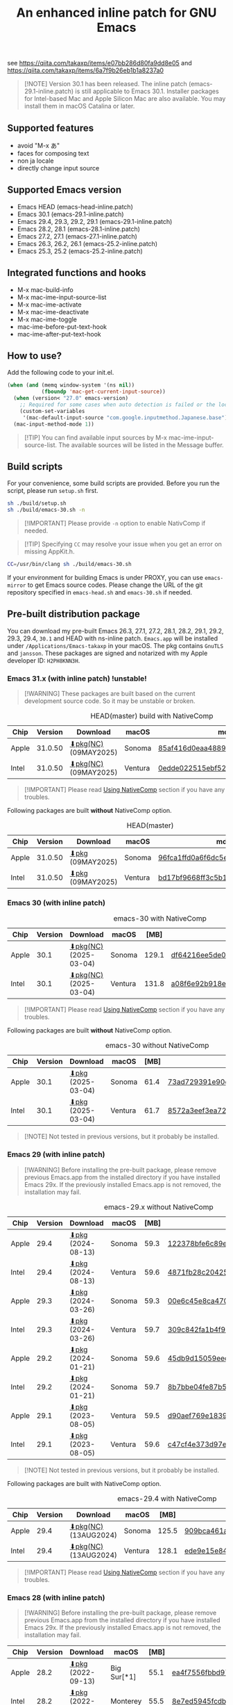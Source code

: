 #+title: An enhanced inline patch for GNU Emacs

[[https://github.com/takaxp/ns-inline-patch/actions?query=workflow%3A%22Build+NS+with+inline-patch+%28HEAD%29%22][https://github.com/takaxp/ns-inline-patch/workflows/Build%20NS%20with%20inline-patch%20(HEAD)/badge.svg]]
[[https://github.com/takaxp/ns-inline-patch/actions/workflows/release-latest_native.yml][https://github.com/takaxp/ns-inline-patch/actions/workflows/release-latest_native.yml/badge.svg]]
[[https://github.com/takaxp/ns-inline-patch/actions/workflows/release-latest.yml][https://github.com/takaxp/ns-inline-patch/actions/workflows/release-latest.yml/badge.svg]]
[[https://github.com/takaxp/ns-inline-patch/actions?query=workflow%3A%22Build+NS+with+inline-patch+%28emacs-29%29%22][https://github.com/takaxp/ns-inline-patch/workflows/Build%20NS%20with%20inline-patch%20(emacs-29)/badge.svg]]
[[https://github.com/takaxp/ns-inline-patch/actions?query=workflow%3A%22Build+NS+with+inline-patch+%28emacs-28%29%22][https://github.com/takaxp/ns-inline-patch/workflows/Build%20NS%20with%20inline-patch%20(emacs-28)/badge.svg]]
[[https://github.com/takaxp/ns-inline-patch/actions?query=workflow%3A%22Build+NS+with+inline-patch+%28emacs-27%29%22][https://github.com/takaxp/ns-inline-patch/workflows/Build%20NS%20with%20inline-patch%20(emacs-27)/badge.svg]]
[[https://github.com/takaxp/ns-inline-patch/actions?query=workflow%3A%22Build+NS+with+inline-patch+%28emacs-26%29%22][https://github.com/takaxp/ns-inline-patch/workflows/Build%20NS%20with%20inline-patch%20(emacs-26)/badge.svg]]

see https://qiita.com/takaxp/items/e07bb286d80fa9dd8e05 and https://qiita.com/takaxp/items/6a7f9b26eb1b1a8237a0

#+begin_quote
[!NOTE]
Version 30.1 has been released. The inline patch (emacs-29.1-inline.patch) is still applicable to Emacs 30.1. Installer packages for Intel-based Mac and Apple Silicon Mac are also available. You may install them in macOS Catalina or later.
#+end_quote

** Supported features

- avoid "M-x あ"
- faces for composing text
- non ja locale
- directly change input source

** Supported Emacs version

- Emacs HEAD (emacs-head-inline.patch)
- Emacs 30.1 (emacs-29.1-inline.patch)
- Emacs 29.4, 29.3, 29.2, 29.1 (emacs-29.1-inline.patch)
- Emacs 28.2, 28.1 (emacs-28.1-inline.patch)
- Emacs 27.2, 27.1 (emacs-27.1-inline.patch)
- Emacs 26.3, 26.2, 26.1 (emacs-25.2-inline.patch)
- Emacs 25.3, 25.2 (emacs-25.2-inline.patch)

** Integrated functions and hooks
:PROPERTIES:
:ID:       982CF02C-EE91-4EC1-8F21-98A581399E00
:END:

- M-x mac-build-info
- M-x mac-ime-input-source-list
- M-x mac-ime-activate
- M-x mac-ime-deactivate
- M-x mac-ime-toggle
- mac-ime-before-put-text-hook
- mac-ime-after-put-text-hook

** How to use?
:PROPERTIES:
:ID:       88272C0F-ED87-46B0-ADC8-64FAB20C6908
:END:

Add the following code to your init.el.

#+begin_src emacs-lisp
(when (and (memq window-system '(ns nil))
           (fboundp 'mac-get-current-input-source))
  (when (version< "27.0" emacs-version)
    ;; Required for some cases when auto detection is failed or the locale is "en".
    (custom-set-variables
     '(mac-default-input-source "com.google.inputmethod.Japanese.base")))
  (mac-input-method-mode 1))
#+end_src

#+begin_quote
[!TIP]
You can find available input sources by M-x mac-ime-input-source-list. The available sources will be listed in the Message buffer.
#+end_quote

** Build scripts
:PROPERTIES:
:ID:       C992491F-5B7F-4F0F-BB99-B1343603CBD6
:END:

For your convenience, some build scripts are provided. Before you run the script, please run =setup.sh= first.

#+begin_src sh
sh ./build/setup.sh
sh ./build/emacs-30.sh -n
#+end_src

#+begin_quote
[!IMPORTANT]
Please provide ~-n~ option to enable NativComp if needed.
#+end_quote

#+begin_quote
[!TIP]
Specifying ~CC~ may resolve your issue when you get an error on missing AppKit.h.
#+end_quote

#+begin_src sh
CC=/usr/bin/clang sh ./build/emacs-30.sh
#+end_src

If your environment for building Emacs is under PROXY, you can use =emacs-mirror= to get Emacs source codes. Please change the URL of the git repository specified in =emacs-head.sh= and =emacs-30.sh= if needed.

** Pre-built distribution package
:PROPERTIES:
:ID:       3A8A27A7-93D9-4F4E-A621-042FC4521D14
:END:

You can download my pre-built Emacs 26.3, 27.1, 27.2, 28.1, 28.2, 29.1, 29.2, 29.3, 29.4, =30.1= and HEAD with ns-inline patch. =Emacs.app= will be installed under =/Applications/Emacs-takaxp= in your macOS. The pkg contains =GnuTLS= and =jansson=. These packages are signed and notarized with my Apple developer ID: =H2PH8KNN3H=.

*** Emacs 31.x (with inline patch) *!unstable!*
:PROPERTIES:
:ID:       9B7E9F4F-E5C7-4A09-A06B-7E1E58ADBDB9
:END:

#+begin_quote
[!WARNING]
These packages are built based on the current development source code. So it may be unstable or broken.
#+end_quote

# https://docs.github.com/en/actions/using-github-hosted-runners/using-github-hosted-runners/about-github-hosted-runners

#+caption: HEAD(master) build with NativeComp
| Chip  | Version | Download              | macOS   | md5                              |
|-------+---------+-----------------------+---------+----------------------------------|
| Apple | 31.0.50 | [[https://pxaka.tokyo/emacs/pkg/emacs-head_apple_nc.pkg][⬇pkg(NC)]] (09MAY2025) | Sonoma  | [[https://pxaka.tokyo/emacs/pkg/emacs-head_apple_nc.md5][85af416d0eaa4889f74ed5b201387f34]] |
| Intel | 31.0.50 | [[https://pxaka.tokyo/emacs/pkg/emacs-head_intel_nc.pkg][⬇pkg(NC)]] (09MAY2025) | Ventura | [[https://pxaka.tokyo/emacs/pkg/emacs-head_intel_nc.md5][0edde022515ebf52b1af005fd0ba3b42]] |

#+begin_quote
[!IMPORTANT]
Please read [[https://github.com/takaxp/ns-inline-patch?tab=readme-ov-file#using-nativecomp][Using NativeComp]] section if you have any troubles.
#+end_quote

Following packages are built *without* NativeComp option.

#+caption: HEAD(master)
| Chip  | Version | Download          | macOS   | md5                              |
|-------+---------+-------------------+---------+----------------------------------|
| Apple | 31.0.50 | [[https://pxaka.tokyo/emacs/pkg/emacs-head_apple.pkg][⬇pkg]] (09MAY2025) | Sonoma  | [[https://pxaka.tokyo/emacs/pkg/emacs-head_apple.md5][96fca1ffd0a6f6dc5ee4ec781a240f0f]] |
| Intel | 31.0.50 | [[https://pxaka.tokyo/emacs/pkg/emacs-head_intel.pkg][⬇pkg]] (09MAY2025) | Ventura | [[https://pxaka.tokyo/emacs/pkg/emacs-head_intel.md5][bd17bf9668ff3c5b134dc39a8eea15f3]] |

*** Emacs 30 (with inline patch)
:PROPERTIES:
:ID:       E33762E0-D4DC-4E5D-B7A9-06CB5493E3C1
:END:

#+caption: emacs-30 with NativeComp
| Chip  | Version | Download              | macOS   |  [MB] | md5                              |
|-------+---------+-----------------------+---------+-------+----------------------------------|
| Apple |    30.1 | [[https://pxaka.tokyo/emacs/pkg/emacs-30.1_apple_nc.pkg][⬇pkg(NC)]] (2025-03-04) | Sonoma  | 129.1 | [[https://pxaka.tokyo/emacs/pkg/emacs-30.1_apple_nc.md5][df64216ee5de0753f66cddd8be379d4c]] |
| Intel |    30.1 | [[https://pxaka.tokyo/emacs/pkg/emacs-30.1_intel_nc.pkg][⬇pkg(NC)]] (2025-03-04) | Ventura | 131.8 | [[https://pxaka.tokyo/emacs/pkg/emacs-30.1_intel_nc.md5][a08f6e92b918e4d190a03249dc5058c5]] |

#+begin_quote
[!IMPORTANT]
Please read [[https://github.com/takaxp/ns-inline-patch?tab=readme-ov-file#using-nativecomp][Using NativeComp]] section if you have any troubles.
#+end_quote

Following packages are built *without* NativeComp option.

#+caption: emacs-30 without NativeComp
| Chip  | Version | Download           | macOS   | [MB] | md5                              |
|-------+---------+--------------------+---------+------+----------------------------------|
| Apple |    30.1 | [[https://pxaka.tokyo/emacs/pkg/emacs-30.1_apple.pkg][⬇pkg]] (2025-03-04) | Sonoma  | 61.4 | [[https://pxaka.tokyo/emacs/pkg/emacs-30.1_apple.md5][73ad729391e90cf24e59b3bcc32005bf]] |
| Intel |    30.1 | [[https://pxaka.tokyo/emacs/pkg/emacs-30.1_intel.pkg][⬇pkg]] (2025-03-04) | Ventura | 61.7 | [[https://pxaka.tokyo/emacs/pkg/emacs-30.1_intel.md5][8572a3eef3ea7242a5aeb213b1f3b892]] |

#+begin_quote
[!NOTE]
Not tested in previous versions, but it probably be installed.
#+end_quote

*** Emacs 29 (with inline patch)
:PROPERTIES:
:ID:       439F2090-DF77-4228-AAE1-54B97AD67C3E
:END:

#+begin_quote
[!WARNING]
Before installing the pre-built package, please remove previous Emacs.app from the installed directory if you have installed Emacs 29x. If the previously installed Emacs.app is not removed, the installation may fail.
#+end_quote

#+caption: emacs-29.x without NativeComp
| Chip  | Version | Download          | macOS   | [MB] | md5                              |
|-------+---------+-------------------+---------+------+----------------------------------|
| Apple |    29.4 | [[https://pxaka.tokyo/emacs/pkg/emacs-29.4_apple.pkg][⬇pkg]] (2024-08-13) | Sonoma  | 59.3 | [[https://pxaka.tokyo/emacs/pkg/emacs-29.4_apple.md5][122378bfe6c89eb8e29d292e6d982758]] |
| Intel |    29.4 | [[https://pxaka.tokyo/emacs/pkg/emacs-29.4_intel.pkg][⬇pkg]] (2024-08-13) | Ventura | 59.6 | [[https://pxaka.tokyo/emacs/pkg/emacs-29.4_intel.md5][4871fb28c204254733de5f92fb2b2609]] |
|-------+---------+-------------------+---------+------+----------------------------------|
| Apple |    29.3 | [[https://pxaka.tokyo/emacs/pkg/emacs-29.3_apple.pkg][⬇pkg]] (2024-03-26) | Sonoma  | 59.3 | [[https://pxaka.tokyo/emacs/pkg/emacs-29.3_apple.md5][00e6c45e8ca4701a2c14c68fcee3ac63]] |
| Intel |    29.3 | [[https://pxaka.tokyo/emacs/pkg/emacs-29.3_intel.pkg][⬇pkg]] (2024-03-26) | Ventura | 59.7 | [[https://pxaka.tokyo/emacs/pkg/emacs-29.3_intel.md5][309c842fa1b4f9be822e2fb20433716b]] |
|-------+---------+-------------------+---------+------+----------------------------------|
| Apple |    29.2 | [[https://pxaka.tokyo/emacs/pkg/emacs-29.2_apple.pkg][⬇pkg]] (2024-01-21) | Sonoma  | 59.6 | [[https://pxaka.tokyo/emacs/pkg/emacs-29.2_apple.md5][45db9d15059eec40a32a6570aae79200]] |
| Intel |    29.2 | [[https://pxaka.tokyo/emacs/pkg/emacs-29.2_intel.pkg][⬇pkg]] (2024-01-21) | Sonoma  | 59.7 | [[https://pxaka.tokyo/emacs/pkg/emacs-29.2_intel.md5][8b7bbe04fe87b586bc6848eb588bb005]] |
|-------+---------+-------------------+---------+------+----------------------------------|
| Apple |    29.1 | [[https://pxaka.tokyo/emacs/pkg/emacs-29.1_apple.pkg][⬇pkg]] (2023-08-05) | Ventura | 59.5 | [[https://pxaka.tokyo/emacs/pkg/emacs-29.1_apple.md5][d90aef769e18390247aa715bef781677]] |
| Intel |    29.1 | [[https://pxaka.tokyo/emacs/pkg/emacs-29.1_intel.pkg][⬇pkg]] (2023-08-05) | Ventura | 59.6 | [[https://pxaka.tokyo/emacs/pkg/emacs-29.1_intel.md5][c47cf4e373d97e6ccbbe0775aa007a2c]] |

#+begin_quote
[!NOTE]
Not tested in previous versions, but it probably be installed.
#+end_quote

Following packages are built with NativeComp option.

#+caption: emacs-29.4 with NativeComp
| Chip  | Version | Download              | macOS   |  [MB] | md5                              |
|-------+---------+-----------------------+---------+-------+----------------------------------|
| Apple |    29.4 | [[https://pxaka.tokyo/emacs/pkg/emacs-29.4_apple_nc.pkg][⬇pkg(NC)]] (13AUG2024) | Sonoma  | 125.5 | [[https://pxaka.tokyo/emacs/pkg/emacs-29.4_apple_nc.md5][909bca461aab416c4ed8a3971531685c]] |
| Intel |    29.4 | [[https://pxaka.tokyo/emacs/pkg/emacs-29.4_intel_nc.pkg][⬇pkg(NC)]] (13AUG2024) | Ventura | 128.1 | [[https://pxaka.tokyo/emacs/pkg/emacs-29.4_intel_nc.md5][ede9e15e84926b4d834dd21029fde595]] |

#+begin_quote
[!IMPORTANT]
Please read [[https://github.com/takaxp/ns-inline-patch?tab=readme-ov-file#using-nativecomp][Using NativeComp]] section if you have any troubles.
#+end_quote

*** Emacs 28 (with inline patch)

#+begin_quote
[!WARNING]
Before installing the pre-built package, please remove previous Emacs.app from the installed directory if you have installed Emacs 29x. If the previously installed Emacs.app is not removed, the installation may fail.
#+end_quote

| Chip  | Version | Download          | macOS             | [MB] | md5                              |
|-------+---------+-------------------+-------------------+------+----------------------------------|
| Apple |    28.2 | [[https://pxaka.tokyo/emacs/pkg/emacs-28.2_apple.pkg][⬇pkg]] (2022-09-13) | Big Sur[*1]       | 55.1 | [[https://pxaka.tokyo/emacs/pkg/emacs-28.2_apple.md5][ea4f7556fbbd971af50b1671e1daf586]] |
| Intel |    28.2 | [[https://pxaka.tokyo/emacs/pkg/emacs-28.2_intel.pkg][⬇pkg]] (2022-09-13) | Monterey          | 55.5 | [[https://pxaka.tokyo/emacs/pkg/emacs-28.2_intel.md5][8e7ed5945fcdb2c8cad2e663e96c569b]] |
|-------+---------+-------------------+-------------------+------+----------------------------------|
| Apple |    28.1 | [[https://pxaka.tokyo/emacs/pkg/emacs-28.1_apple.pkg][⬇pkg]] (2022-05-09) | Big Sur[*1]       | 55.0 | [[https://pxaka.tokyo/emacs/pkg/emacs-28.1_apple.md5][29589057e1911dfec50b7a6c8fae890f]] |
| Intel |    28.1 | [[https://pxaka.tokyo/emacs/pkg/emacs-28.1_intel.pkg][⬇pkg]] (2022-05-09) | Big Sur, Monterey | 55.4 | [[https://pxaka.tokyo/emacs/pkg/emacs-28.1_intel.md5][a2823a3e929bcf90e67b144dd1db220d]] |

[*1] Not tested in Monterey but it probably be installed.

*** Emacs 27 (with inline patch)
| Chip  | Version | Download         | macOS             | [MB] | md5                              |
|-------+---------+------------------+-------------------+------+----------------------------------|
| Apple |    27.2 | [[https://pxaka.tokyo/emacs/pkg/emacs-27.2_apple.pkg][⬇pkg]] (2022-05-09) | Big Sur[*1]       | 51.4 | [[https://pxaka.tokyo/emacs/pkg/emacs-27.2_apple.md5][52fda7e597430ae86997555317ff11b2]] |
| Intel |    27.2 | [[https://pxaka.tokyo/emacs/pkg/emacs-27.2_intel.pkg][⬇pkg]] (2022-05-09) | Big Sur, Monterey | 51.8 | [[https://pxaka.tokyo/emacs/pkg/emacs-27.2_intel.md5][58f315e392a9fa893d3260eaf7424fe1]] |
| Intel |    27.1 | [[https://pxaka.tokyo/emacs/pkg/emacs-27.1.pkg][⬇pkg]]              | Catalina          | 51.3 | 0c7048d147dea6fcdda638a25b161af8 |

[*1] Not tested in Monterey but it probably be installed.

(previous built)
| Chip  | Version | Download  | macOS   | [MB] | md5                              |
|-------+---------+-----------+---------+------+----------------------------------|
| Apple |    27.2 | [[https://pxaka.tokyo/emacs/pkg/previous/emacs-27.2_apple.pkg][⬇pkg]] (old) | Big Sur | 51.2 | 2cc963b00c0d41c038941ebb35e18446 |
| Intel |    27.2 | [[https://pxaka.tokyo/emacs/pkg/previous/emacs-27.2_intel.pkg][⬇pkg]] (old) | [*2]    | 51.8 | 74e06cb24c8898a261d5778892355d3a |

[*2] Mojave / Catalina / Big Sur

*** Emacs 26 (with inline patch)
| Chip  | Version | Download | macOS    | [MB] | md5                              |
|-------+---------+----------+----------+------+----------------------------------|
| Intel |    26.3 | [[https://pxaka.tokyo/emacs/pkg/emacs-26.3.pkg][⬇pkg]]      | Catalina | 52.9 | 1868c787177f515f18f500ce6b898b05 |

*** without inline (pure)
:PROPERTIES:
:ID:       A7862584-8CBB-434B-86D1-8990D6D47C0D
:END:

Additionally, the following package is "WITHOUT" inline-patch NS build. In this case, =Emacs.app= will be installed under =/Applications/Emacs-takaxp/pure=.

#+caption: pure
| Chip  | Version | Download                | macOS             | [MB] | md5                              |
|-------+---------+-------------------------+-------------------+------+----------------------------------|
| Apple |    30.1 | [[https://pxaka.tokyo/emacs/pkg/emacs-30.1_apple_pure.pkg][⬇pure.pkg]] (2025-03-04) | Sonoma[*1]        | 61.4 | [[https://pxaka.tokyo/emacs/pkg/emacs-30.1_apple_pure.md5][2285e2e60423e0abcd2a09513f554d78]] |
| Intel |    30.1 | [[https://pxaka.tokyo/emacs/pkg/emacs-30.1_intel_pure.pkg][⬇pure.pkg]] (2025-03-04) | Ventura[*1]       | 61.7 | [[https://pxaka.tokyo/emacs/pkg/emacs-30.1_intel_pure.md5][847e88a6b4552f895cdeeed825654bed]] |
|-------+---------+-------------------------+-------------------+------+----------------------------------|
| Apple |    29.4 | [[https://pxaka.tokyo/emacs/pkg/emacs-29.4_apple_pure.pkg][⬇pure.pkg]] (2024-08-13) | Sonoma[*1]        | 59.2 | [[https://pxaka.tokyo/emacs/pkg/emacs-29.4_apple_pure.md5][a85a6bd9a2d7e39b546d264dce08368a]] |
| Intel |    29.4 | [[https://pxaka.tokyo/emacs/pkg/emacs-29.4_intel_pure.pkg][⬇pure.pkg]] (2024-08-13) | Ventura[*1]       | 59.5 | [[https://pxaka.tokyo/emacs/pkg/emacs-29.4_intel_pure.md5][cb8a0c621c293c11aa1a273eb85dbe88]] |
|-------+---------+-------------------------+-------------------+------+----------------------------------|
| Apple |    29.3 | [[https://pxaka.tokyo/emacs/pkg/emacs-29.3_apple_pure.pkg][⬇pure.pkg]] (2024-03-26) | Sonoma[*1]        | 59.2 | [[https://pxaka.tokyo/emacs/pkg/emacs-29.3_apple_pure.md5][f526b3d89d192e3ecfb927deb3fd057a]] |
| Intel |    29.3 | [[https://pxaka.tokyo/emacs/pkg/emacs-29.3_intel_pure.pkg][⬇pure.pkg]] (2024-03-26) | Ventura[*1]       | 59.7 | [[https://pxaka.tokyo/emacs/pkg/emacs-29.3_intel_pure.md5][af8d8ef6881ff7f548afd7caa1e266bf]] |
|-------+---------+-------------------------+-------------------+------+----------------------------------|
| Apple |    29.2 | [[https://pxaka.tokyo/emacs/pkg/emacs-29.2_apple_pure.pkg][⬇pure.pkg]] (2024-01-21) | Sonoma[*1]        | 59.5 | [[https://pxaka.tokyo/emacs/pkg/emacs-29.2_apple_pure.md5][7eaeabb13aaf141203929fd9641c4189]] |
| Intel |    29.2 | [[https://pxaka.tokyo/emacs/pkg/emacs-29.2_intel_pure.pkg][⬇pure.pkg]] (2024-01-21) | Sonoma[*1]        | 59.7 | [[https://pxaka.tokyo/emacs/pkg/emacs-29.2_intel_pure.md5][709c2b95efe9a8fd5e45f916eaf54b00]] |
|-------+---------+-------------------------+-------------------+------+----------------------------------|
| Apple |    29.1 | [[https://pxaka.tokyo/emacs/pkg/emacs-29.1_apple_pure.pkg][⬇pure.pkg]] (2023-08-05) | Ventura[*1]       | 59.5 | [[https://pxaka.tokyo/emacs/pkg/emacs-29.1_apple_pure.md5][65ce179a76b34f529db93885b053c823]] |
| Intel |    29.1 | [[https://pxaka.tokyo/emacs/pkg/emacs-29.1_intel_pure.pkg][⬇pure.pkg]] (2023-08-05) | Ventura[*1]       | 59.6 | [[https://pxaka.tokyo/emacs/pkg/emacs-29.1_intel_pure.md5][7a6ee9639c673be6292d65dcdc681b27]] |
|-------+---------+-------------------------+-------------------+------+----------------------------------|
| Apple |    28.2 | [[https://pxaka.tokyo/emacs/pkg/emacs-28.2_apple_pure.pkg][⬇pure.pkg]] (2022-09-13) | Big Sur[*1]       | 55.1 | [[https://pxaka.tokyo/emacs/pkg/emacs-28.2_apple_pure.md5][de3d302f63bbc0d03a5b9c5b64d9f916]] |
| Intel |    28.2 | [[https://pxaka.tokyo/emacs/pkg/emacs-28.2_intel_pure.pkg][⬇pure.pkg]] (2022-09-13) | Big Sur, Monterey | 55.5 | [[https://pxaka.tokyo/emacs/pkg/emacs-28.2_intel_pure.md5][b4475438d04c7b7601e61d18104bb0aa]] |
|-------+---------+-------------------------+-------------------+------+----------------------------------|
| Apple |    28.1 | [[https://pxaka.tokyo/emacs/pkg/emacs-28.1_apple_pure.pkg][⬇pure.pkg]] (2022-05-09) | Big Sur[*1]       | 55.0 | [[https://pxaka.tokyo/emacs/pkg/emacs-28.1_apple_pure.md5][e7fa6185f55d0578a236e35ee1dd0f12]] |
| Intel |    28.1 | [[https://pxaka.tokyo/emacs/pkg/emacs-28.1_intel_pure.pkg][⬇pure.pkg]] (2022-05-09) | Big Sur, Monterey | 55.4 | [[https://pxaka.tokyo/emacs/pkg/emacs-28.1_intel_pure.md5][1f20caee450e46fb1afca50ffc6dfb22]] |
|-------+---------+-------------------------+-------------------+------+----------------------------------|
| Apple |    27.2 | [[https://pxaka.tokyo/emacs/pkg/emacs-27.2_apple_pure.pkg][⬇pure.pkg]]              | Big Sur           | 51.2 | [[https://pxaka.tokyo/emacs/pkg/emacs-27.2_apple_pure.md5][64583b05ebf4d9aa89e8812af980b06f]] |
| Intel |    27.2 | [[https://pxaka.tokyo/emacs/pkg/emacs-27.2_intel_pure.pkg][⬇pure.pkg]]              | [*2]              | 51.7 | [[https://pxaka.tokyo/emacs/pkg/emacs-27.2_intel_pure.md5][165fed95067d5b4b6d885bfacd1ff9fa]] |
| Intel |    27.1 | [[https://pxaka.tokyo/emacs/pkg/emacs-27.1_pure.pkg][⬇pure.pkg]]              | Catalina          | 51.3 | [[https://pxaka.tokyo/emacs/pkg/emacs-27.1_pure.md5][fdd14baf87ed4f903b5b02c4e1dd022c]] |

[*1] Not tested in previous versions, but it probably be installed.
[*2] Mojave / Catalina / Big Sur

*** Using NativeComp

For Emacs =31.x=, =30.1=, and =29.4= users, you can try to use an Emacs supporting =NativeComp= by downloading pkg from the links in above sections. Integrated lisp code are natively compiled so the pkg size is increased compared to that of the normal pkg file.

Currently, installing =gcc= by brew is required to compile additional lisp code by the installed Emacs. And adding the following configuration will be needed to your =early-init.el= or beginning of =init.el= when you face a warning like *Warning (comp): libgccjit.so: error: error invoking gcc driver*.

#+begin_src emacs-lisp
(setenv "LIBRARY_PATH"
        (string-join
         '("/opt/homebrew/opt/gcc/lib/gcc/14"
           "/opt/homebrew/opt/libgccjit/lib/gcc/14"
           "/opt/homebrew/opt/gcc/lib/gcc/14/gcc/aarch64-apple-darwin24/14")
         ":"))
#+end_src

#+begin_quote
[!NOTE]
- =14= specified in the above paths may have to be aligned to your environment.
- For Intel mac user, please replace =aarch64= with =x86_64=.
- =darwin24= may also be changed, check the output of M-x ~emacs-version~.
#+end_quote

**** install gcc by HomeBrew

Just run the following two commands.

#+begin_src sh
# setup grew
/bin/bash -c "$(curl -fsSL https://raw.githubusercontent.com/Homebrew/install/master/install.sh)"
# install gcc
brew install gcc
#+end_src

*** Integrated dynamic libraries:

- libffi.7.dylib (or libffi.8.dylib), libffi is NOT contained in HEAD pkg.
- libgmp.10.dylib
- libgnutls.30.dylib
- libhogweed.6.dylib
- libidn2.0.dylib
- libintl.8.dylib
- libjansson.4.dylib
- libnettle.8.dylib
- libp11-kit.0.dylib
- libtasn1.6.dylib
- libunistring.5.dylib

The =system-configuration-features= is:

=NOTIFY KQUEUE ACL GNUTLS LIBXML2 ZLIB TOOLKIT_SCROLL_BARS NS MODULES THREADS JSON PDUMPER=

Enjoy!

